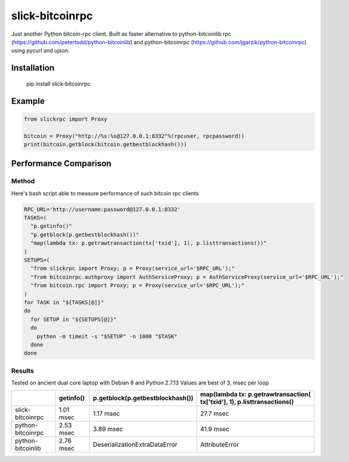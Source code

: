 ================
slick-bitcoinrpc
================

Just another Python bitcoin-rpc client.
Built as faster alternative to python-bitcoinlib rpc (https://github.com/petertodd/python-bitcoinlib) and python-bitcoinrpc (https://github.com/jgarzik/python-bitcoinrpc) using pycurl and ujson.

Installation
============

    pip install slick-bitcoinrpc

Example
=======
.. code:: python

    from slickrpc import Proxy

    bitcoin = Proxy("http://%s:%s@127.0.0.1:8332"%(rpcuser, rpcpassword))
    print(bitcoin.getblock(bitcoin.getbestblockhash()))


Performance Comparison
======================

Method
------
Here's bash script able to measure performance of such bitcoin rpc clients

.. code:: bash
   
    RPC_URL='http://username:password@127.0.0.1:8332'
    TASKS=(
      "p.getinfo()"
      "p.getblock(p.getbestblockhash())"
      "map(lambda tx: p.getrawtransaction(tx['txid'], 1), p.listtransactions())"
    )
    SETUPS=(
      "from slickrpc import Proxy; p = Proxy(service_url='$RPC_URL');"
      "from bitcoinrpc.authproxy import AuthServiceProxy; p = AuthServiceProxy(service_url='$RPC_URL');"
      "from bitcoin.rpc import Proxy; p = Proxy(service_url='$RPC_URL');"
    )
    for TASK in "${TASKS[@]}"
    do
      for SETUP in "${SETUPS[@]}"
      do
        python -m timeit -s "$SETUP" -n 1000 "$TASK"
      done
    done


Results
-------
Tested on ancient dual core laptop with Debian 8 and Python 2.7.13
Values are best of 3, msec per loop


+------------+-----------+----------------------------------+--------------------------------------+
|            | getinfo() | p.getblock(p.getbestblockhash()) | map(lambda tx: p.getrawtransaction(  |
|            |           |                                  | tx['txid'], 1), p.listtransactions() |
+============+===========+==================================+======================================+
| slick-     | 1.01 msec | 1.17 msec                        | 27.7 msec                            |
| bitcoinrpc |           |                                  |                                      |
+------------+-----------+----------------------------------+--------------------------------------+
| python-    | 2.53 msec | 3.89 msec                        | 41.9 msec                            |
| bitcoinrpc |           |                                  |                                      |
+------------+-----------+----------------------------------+--------------------------------------+
| python-    | 2.76 msec | DeserializationExtraDataError    | AttributeError                       |
| bitcoinlib |           |                                  |                                      |
+------------+-----------+----------------------------------+--------------------------------------+
